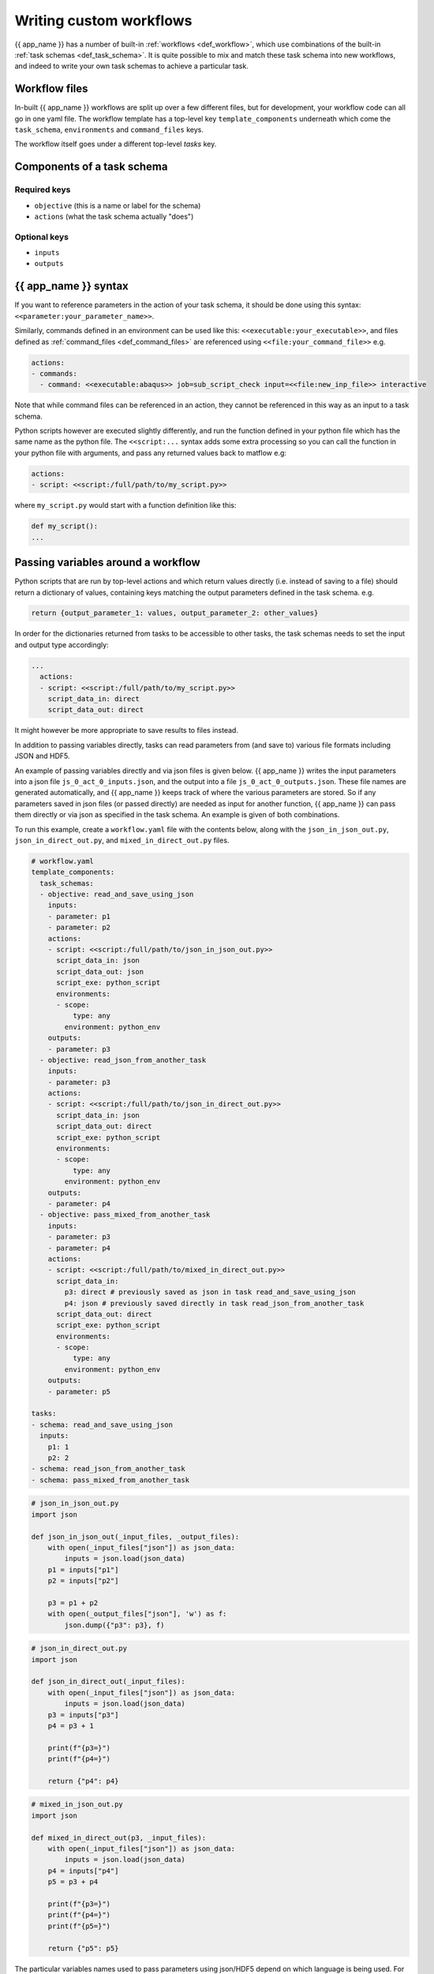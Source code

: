 .. jinja:: first_ctx

Writing custom workflows
########################

{{ app_name }} has a number of built-in :ref:`workflows <def_workflow>`, which use combinations of the
built-in :ref:`task schemas <def_task_schema>`. 
It is quite possible to mix and match these task schema into new workflows,
and indeed to write your own task schemas to achieve a particular task.


Workflow files
--------------

In-built {{ app_name }} workflows are split up over a few different files,
but for development, your workflow code can all go in one yaml file.
The workflow template has a top-level key ``template_components``
underneath which come the ``task_schema``, ``environments`` and ``command_files`` keys.

The workflow itself goes under a different top-level `tasks` key.

Components of a task schema
---------------------------

Required keys
*****************
- ``objective`` (this is a name or label for the schema)
- ``actions`` (what the task schema actually "does")

Optional keys
*****************
- ``inputs``
- ``outputs``

{{ app_name }} syntax
---------------------

If you want to reference parameters in the action of your task schema,
it should be done using this syntax:
``<<parameter:your_parameter_name>>``.

Similarly, commands defined in an environment can be used like this:
``<<executable:your_executable>>``, and files defined as :ref:`command_files <def_command_files>`
are referenced using ``<<file:your_command_file>>`` e.g.

.. code-block:: console

    actions:
    - commands:
      - command: <<executable:abaqus>> job=sub_script_check input=<<file:new_inp_file>> interactive


Note that while command files can be referenced in an action, they cannot be referenced in this way as an input to a task schema.

Python scripts however are executed slightly differently, and run the
function defined in your python file which has the same name as the python file.
The ``<<script:...`` syntax adds some extra processing so you can call the
function in your python file with arguments, and pass any returned values back to matflow e.g:

.. code-block:: console

    actions:
    - script: <<script:/full/path/to/my_script.py>>


where ``my_script.py`` would start with a function definition like this:

.. code-block:: python

    def my_script():
    ...



Passing variables around a workflow
-----------------------------------

Python scripts that are run by top-level actions and which return values directly
(i.e. instead of saving to a file) should return a dictionary of values,
containing keys matching the output parameters defined in the task schema.
e.g.

.. code-block:: python

    return {output_parameter_1: values, output_parameter_2: other_values}


In order for the dictionaries returned from tasks to be accessible to other tasks,
the task schemas needs to set the input and output type accordingly:

.. code-block:: yaml

    ...
      actions:
      - script: <<script:/full/path/to/my_script.py>>
        script_data_in: direct
        script_data_out: direct


It might however be more appropriate to save results to files instead.

In addition to passing variables directly,
tasks can read parameters from (and save to) various file formats including JSON and HDF5.

An example of passing variables directly and via json files is given below.
{{ app_name }} writes the input parameters into a json file ``js_0_act_0_inputs.json``,
and the output into a file ``js_0_act_0_outputs.json``.
These file names are generated automatically,
and {{ app_name }} keeps track of where the various parameters are stored.
So if any parameters saved in json files (or passed directly) are needed as input for another function,
{{ app_name }} can pass them directly or via json as specified in the task schema.
An example is given of both combinations.

To run this example, create a ``workflow.yaml`` file with the contents below,
along with the ``json_in_json_out.py``, ``json_in_direct_out.py``, and ``mixed_in_direct_out.py`` files.


.. code-block:: yaml

    # workflow.yaml
    template_components:
      task_schemas:
      - objective: read_and_save_using_json
        inputs:
        - parameter: p1
        - parameter: p2
        actions:
        - script: <<script:/full/path/to/json_in_json_out.py>>
          script_data_in: json
          script_data_out: json
          script_exe: python_script
          environments:
          - scope:
              type: any
            environment: python_env
        outputs:
        - parameter: p3
      - objective: read_json_from_another_task
        inputs:
        - parameter: p3
        actions:
        - script: <<script:/full/path/to/json_in_direct_out.py>>
          script_data_in: json
          script_data_out: direct
          script_exe: python_script
          environments:
          - scope:
              type: any
            environment: python_env
        outputs:
        - parameter: p4
      - objective: pass_mixed_from_another_task
        inputs:
        - parameter: p3
        - parameter: p4
        actions:
        - script: <<script:/full/path/to/mixed_in_direct_out.py>>
          script_data_in:
            p3: direct # previously saved as json in task read_and_save_using_json
            p4: json # previously saved directly in task read_json_from_another_task
          script_data_out: direct
          script_exe: python_script
          environments:
          - scope:
              type: any
            environment: python_env
        outputs:
        - parameter: p5

    tasks:
    - schema: read_and_save_using_json
      inputs:
        p1: 1
        p2: 2
    - schema: read_json_from_another_task
    - schema: pass_mixed_from_another_task


.. code-block:: python

    # json_in_json_out.py
    import json

    def json_in_json_out(_input_files, _output_files):
        with open(_input_files["json"]) as json_data:
            inputs = json.load(json_data)
        p1 = inputs["p1"]
        p2 = inputs["p2"]

        p3 = p1 + p2
        with open(_output_files["json"], 'w') as f:
            json.dump({"p3": p3}, f)


.. code-block:: python

    # json_in_direct_out.py
    import json

    def json_in_direct_out(_input_files):
        with open(_input_files["json"]) as json_data:
            inputs = json.load(json_data)
        p3 = inputs["p3"]
        p4 = p3 + 1

        print(f"{p3=}")
        print(f"{p4=}")

        return {"p4": p4}


.. code-block:: python

  # mixed_in_json_out.py
  import json

  def mixed_in_direct_out(p3, _input_files):
      with open(_input_files["json"]) as json_data:
          inputs = json.load(json_data)
      p4 = inputs["p4"]
      p5 = p3 + p4

      print(f"{p3=}")
      print(f"{p4=}")
      print(f"{p5=}")

      return {"p5": p5}

The particular variables names used to pass parameters using json/HDF5 depend on
which language is being used.
For example using MATLAB uses this syntax ``inputs_JSON_path``, ``outputs_HDF5_path``
instead of the python equivalents ``_input_files`` and ``_output_files``.
See the MTEX examples for more details.

Writing a workflow
----------------------------

A workflow is just a list of tasks, which are run like this

.. code-block:: yaml

    tasks:
    - schema: my_task_schema
      inputs:
        my_input: input_value


A task can find output variables from previous tasks, and use them
as inputs. There is generally no need specify them explicitly,
but this can be done by using the ``input_sources`` key within a task
to tell {{ app_name }} where to obtain input values for a given input parameter,
in combination with the dot notation e.g.

.. code-block:: yaml

    - schema: print
      # Explicitly reference output parameter from a task
      input_sources:
        string_to_print: task.my_other_task_schema


When running a workflow with {{ app_name }}, the required files are copied into a directory
that {{ app_name }} creates, and any output files are saved into the ``execute`` directory.
If you want to keep any of theses files, you should tell {{ app_name }} to copy them to the ``artifacts``
directory using ``save_files``:

.. code-block:: yaml
  
    task_schemas:
    - objective: my_task_schema
      inputs:
      - parameter: my_input
      outputs:
      - parameter: my_output
      actions:
      - environments: ...
        commands: ...
        save_files:
        - my_command_file


Example workflow
-----------------

.. _command_files_example_workflow:

Here we have an example workflow which illustrates use of command files.
To run this example, create a ``workflow.yaml`` file with the contents below,
along with the ``generate_input_file.py`` and ``process_input_file.py`` files.

Modify the paths to the python scripts under the ``action`` keys to give the full path
to your files.

You can then run the workflow using ``{{ app_module }} go workflow.yaml``.

.. code-block:: yaml

    # workflow.yaml
    template_components:
      task_schemas:
      - objective: process_data
        inputs:
        - parameter: input_data
        - parameter: path
          default_value: input_file.json
        actions:
        - script: <<script:/path/to/generate_input_file.py>>
          script_data_in: direct
          script_exe: python_script
          save_files: # A copy of any command files listed here will be saved in the the artifacts directory
          - my_input_file
          environments:
          - scope:
              type: any
            environment: python_env
        - script: <<script:/path/to/process_input_file.py>>
          script_exe: python_script
          environments:
          - scope:
              type: any
            environment: python_env
          save_files:
          - processed_file

      command_files:
      - label: my_input_file
        name:
          name: input_file.json
      - label: processed_file
        name:
          name: processed_file.json


    tasks:
    - schema: process_data
      inputs:
        input_data: [1, 2, 3, 4]
        path: input_file.json

.. code-block:: python

    # generate_input_file.py
    import json
    def generate_input_file(path: str, input_data: list):
        """Generate an input file"""
        with open(path, "w") as f:
            json.dump(input_data, f, indent=2)

.. code-block:: python

    # process_input_file.py
    import json
    def process_input_file():
        """Process an input file.

        This could be a materials science simulation for example.
        """
        with open("input_file.json", "r") as f:
            data = json.load(f)
        data = [item * 2 for item in data]
        with open("processed_file.json", "w") as f:
            json.dump(data, f, indent=2)
